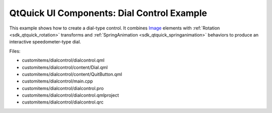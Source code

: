 .. _sdk_qtquick_ui_components:_dial_control_example:
QtQuick UI Components: Dial Control Example
===========================================



This example shows how to create a dial-type control. It combines
`Image </sdk/apps/qml/QtQuick/imageelements/#image>`_  elements with
:ref:`Rotation <sdk_qtquick_rotation>` transforms and
:ref:`SpringAnimation <sdk_qtquick_springanimation>` behaviors to produce
an interactive speedometer-type dial.

|image0|

Files:

-  customitems/dialcontrol/dialcontrol.qml
-  customitems/dialcontrol/content/Dial.qml
-  customitems/dialcontrol/content/QuitButton.qml
-  customitems/dialcontrol/main.cpp
-  customitems/dialcontrol/dialcontrol.pro
-  customitems/dialcontrol/dialcontrol.qmlproject
-  customitems/dialcontrol/dialcontrol.qrc

.. |image0| image:: /media/sdk/apps/qml/qtquick-customitems-dialcontrol-example/images/qml-dialcontrol-example.png

